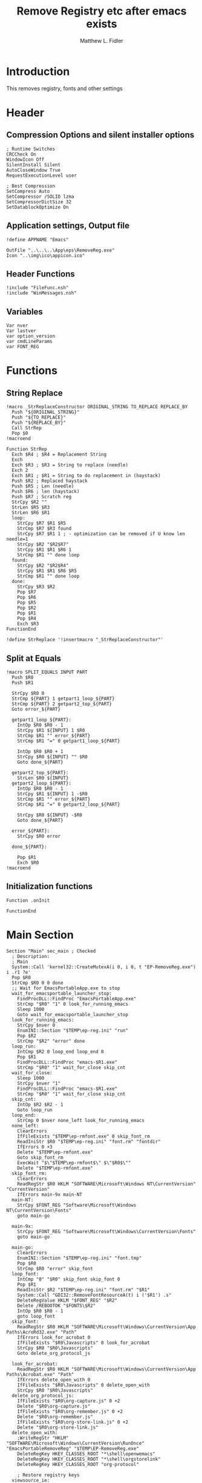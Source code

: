 #+TITLE: Remove Registry etc after emacs exists
#+AUTHOR: Matthew L. Fidler
#+PROPERTY: tangle EmacsRemoveRegistry.nsi
* Introduction
This removes registry, fonts and other settings 
* Header
** Compression Options and silent installer options
#+BEGIN_SRC  nsis
; Runtime Switches
CRCCheck On
WindowIcon Off
SilentInstall Silent
AutoCloseWindow True
RequestExecutionLevel user

; Best Compression
SetCompress Auto
SetCompressor /SOLID lzma
SetCompressorDictSize 32
SetDatablockOptimize On
#+END_SRC

** Application settings, Output file

#+BEGIN_SRC nsis
!define APPNAME "Emacs"

OutFile "..\..\..\App\eps\RemoveReg.exe"
Icon "..\img\ico\appicon.ico"
#+END_SRC
** Header Functions
#+BEGIN_SRC nsis 
!include "FileFunc.nsh"
!include "WinMessages.nsh"
#+END_SRC
** Variables
#+BEGIN_SRC nsis
Var nver
Var lastver
var option_version
var cmdLineParams
var FONT_REG
#+END_SRC
* Functions
** String Replace
#+BEGIN_SRC nsis
!macro _StrReplaceConstructor ORIGINAL_STRING TO_REPLACE REPLACE_BY
  Push "${ORIGINAL_STRING}"
  Push "${TO_REPLACE}"
  Push "${REPLACE_BY}"
  Call StrRep
  Pop $0
!macroend

Function StrRep
  Exch $R4 ; $R4 = Replacement String
  Exch
  Exch $R3 ; $R3 = String to replace (needle)
  Exch 2
  Exch $R1 ; $R1 = String to do replacement in (haystack)
  Push $R2 ; Replaced haystack
  Push $R5 ; Len (needle)
  Push $R6 ; len (haystack)
  Push $R7 ; Scratch reg
  StrCpy $R2 ""
  StrLen $R5 $R3
  StrLen $R6 $R1
  loop:
    StrCpy $R7 $R1 $R5
    StrCmp $R7 $R3 found
    StrCpy $R7 $R1 1 ; - optimization can be removed if U know len needle=1
    StrCpy $R2 "$R2$R7"
    StrCpy $R1 $R1 $R6 1
    StrCmp $R1 "" done loop
  found:
    StrCpy $R2 "$R2$R4"
    StrCpy $R1 $R1 $R6 $R5
    StrCmp $R1 "" done loop
  done:
    StrCpy $R3 $R2
    Pop $R7
    Pop $R6
    Pop $R5
    Pop $R2
    Pop $R1
    Pop $R4
    Exch $R3
FunctionEnd

!define StrReplace '!insertmacro "_StrReplaceConstructor"'
#+END_SRC
** Split at Equals
#+BEGIN_SRC nsis
!macro SPLIT_EQUALS INPUT PART
  Push $R0
  Push $R1
  
  StrCpy $R0 0
  StrCmp ${PART} 1 getpart1_loop_${PART}
  StrCmp ${PART} 2 getpart2_top_${PART}
  Goto error_${PART}
  
  getpart1_loop_${PART}:
    IntOp $R0 $R0 - 1
    StrCpy $R1 ${INPUT} 1 $R0
    StrCmp $R1 "" error_${PART}
    StrCmp $R1 "=" 0 getpart1_loop_${PART}

    IntOp $R0 $R0 + 1
    StrCpy $R0 ${INPUT} "" $R0
    Goto done_${PART}
    
  getpart2_top_${PART}:
    StrLen $R0 ${INPUT}
  getpart2_loop_${PART}:
    IntOp $R0 $R0 - 1
    StrCpy $R1 ${INPUT} 1 -$R0
    StrCmp $R1 "" error_${PART}
    StrCmp $R1 "=" 0 getpart2_loop_${PART}
    
    StrCpy $R0 ${INPUT} -$R0
    Goto done_${PART}
    
  error_${PART}:
    StrCpy $R0 error
    
  done_${PART}:
    
    Pop $R1
    Exch $R0
!macroend
#+END_SRC
** Initialization functions
#+BEGIN_SRC nsis
Function .onInit
  
FunctionEnd
#+END_SRC
* Main Section
#+BEGIN_SRC nsis
  Section "Main" sec_main ; Checked
    ; Description:
    ; Main  
    System::Call 'kernel32::CreateMutexA(i 0, i 0, t "EP-RemoveReg.exe") i .r1 ?e'
    Pop $R0
    StrCmp $R0 0 0 done
    ;; Wait for EmacsPortableApp.exe to stop
    wait_for_emacsportable_launcher_stop:
      FindProcDLL::FindProc "EmacsPortableApp.exe"
      StrCmp "$R0" "1" 0 look_for_running_emacs
      Sleep 1000
      Goto wait_for_emacsportable_launcher_stop
    look_for_running_emacs:
      StrCpy $nver 0
      EnumINI::Section "$TEMP\ep-reg.ini" "run"
      Pop $R2
      StrCmp "$R2" "error" done
    loop_run:
      IntCmp $R2 0 loop_end loop_end 0
      Pop $R1
      FindProcDLL::FindProc "emacs-$R1.exe"
      StrCmp "$R0" "1" wait_for_close skip_cnt
    wait_for_close:
      Sleep 1000
      StrCpy $nver "1"
      FindProcDLL::FindProc "emacs-$R1.exe"
      StrCmp "$R0" "1" wait_for_close skip_cnt
    skip_cnt:
      IntOp $R2 $R2 - 1
      Goto loop_run
    loop_end:
      StrCmp 0 $nver none_left look_for_running_emacs
    none_left:
      ClearErrors
      IfFileExists "$TEMP\ep-rmfont.exe" 0 skip_font_rm
      ReadIniStr $R0 "$TEMP\ep-reg.ini" "font.rm" "fontdir"
      IfErrors 0 +3
      Delete "$TEMP\ep-rmfont.exe"
      Goto skip_font_rm
      ExecWait "$\"$TEMP\ep-rmfont$\" $\"$R0$\""
      Delete "$TEMP\ep-rmfont.exe"
    skip_font_rm:
      ClearErrors
      ReadRegStr $R0 HKLM "SOFTWARE\Microsoft\Windows NT\CurrentVersion" "CurrentVersion"
      IfErrors main-9x main-NT 
    main-NT:
      StrCpy $FONT_REG "Software\Microsoft\Windows NT\CurrentVersion\Fonts"
      goto main-go
      
    main-9x:
      StrCpy $FONT_REG "Software\Microsoft\Windows\CurrentVersion\Fonts"
      goto main-go
      
    main-go:
      ClearErrors
      EnumINI::Section "$TEMP\ep-reg.ini" "font.tmp"
      Pop $R0
      StrCmp $R0 "error" skip_font
    loop_font:
      IntCmp "0" "$R0" skip_font skip_font 0
      Pop $R1
      ReadIniStr $R2 "$TEMP\ep-reg.ini" "font.rm" "$R1"
      System::Call "GDI32::RemoveFontResourceA(t) i ('$R1') .s"
      DeleteRegValue HKLM "$FONT_REG" "$R2"
      Delete /REBOOTOK "$FONTS\$R2"
      IntOp $R0 $R0 - 1
      goto loop_font
    skip_font:
      ReadRegStr $R0 HKLM "SOFTWARE\Microsoft\Windows\CurrentVersion\App Paths\AcroRd32.exe" "Path"
      IfErrors look_for_acrobat 0
      IfFileExists "$R0\Javascripts" 0 look_for_acrobat
      StrCpy $R0 "$R0\Javascripts"
      Goto delete_org_protocol_js
      
    look_for_acrobat:
      ReadRegStr $R0 HKLM "SOFTWARE\Microsoft\Windows\CurrentVersion\App Paths\Acrobat.exe" "Path"
      IfErrors delete_open_with 0
      IfFileExists "$R0\Javascripts" 0 delete_open_with
      StrCpy $R0 "$R0\Javascripts"
    delete_org_protocol_js:
      IfFileExists "$R0\org-capture.js" 0 +2
      Delete "$R0\org-capture.js"
      IfFileExists "$R0\org-remember.js" 0 +2
      Delete "$R0\org-remember.js"
      IfFileExists "$R0\org-store-link.js" 0 +2
      Delete "$R0\org-store-link.js"
    delete_open_with:
      ;WriteRegStr "HKLM" "SOFTWARE\Microsoft\Windows\CurrentVersion\RunOnce" "EmacsPortableRemoveReg" "$TEMP\EP-RemoveReg.exe"
      DeleteRegKey HKEY_CLASSES_ROOT "*\shell\openwemacs"
      DeleteRegKey HKEY_CLASSES_ROOT "*\shell\orgstorelink"
      DeleteRegKey HKEY_CLASSES_ROOT "org-protocol"
      
      ; Restore registry keys
    viewsource_ie:
      ClearErrors
      ReadRegStr $0 HKLM "SOFTWARE\Microsoft\Internet Explorer\View Source Editor" "Editor Name-backup"
      IfErrors viewsource 0
      WriteRegStr HKLM "SOFTWARE\Microsoft\Internet Explorer\View Source Editor" "Editor Name" "$0"
      DeleteRegKey HKLM "SOFTWARE\Microsoft\Internet Explorer\View Source Editor\Editor Name-backup"
      Goto viewsource
    viewsource:
      ClearErrors
      ReadRegStr $0 HKCR "htmlfile\shell\edit\command" "-backup"
      IfErrors done 0
      WriteRegStr HKCR "htmlfile\shell\edit\command" "" "$0"
      DeleteRegKey HKCR "htmlfile\shell\edit\command\-backup"
      Goto done
      IfFileExists "$TEMP\ep-reg.ini" 0 done
      Delete "$TEMP\ep-reg.ini"
      Delete "$TEMP\ep-RemoveReg.exe"
    done:
      ClearErrors
      SendMessage ${HWND_BROADCAST} ${WM_FONTCHANGE} 0 0 /TIMEOUT=5000
  SectionEnd ; sec_main
  
#+END_SRC


